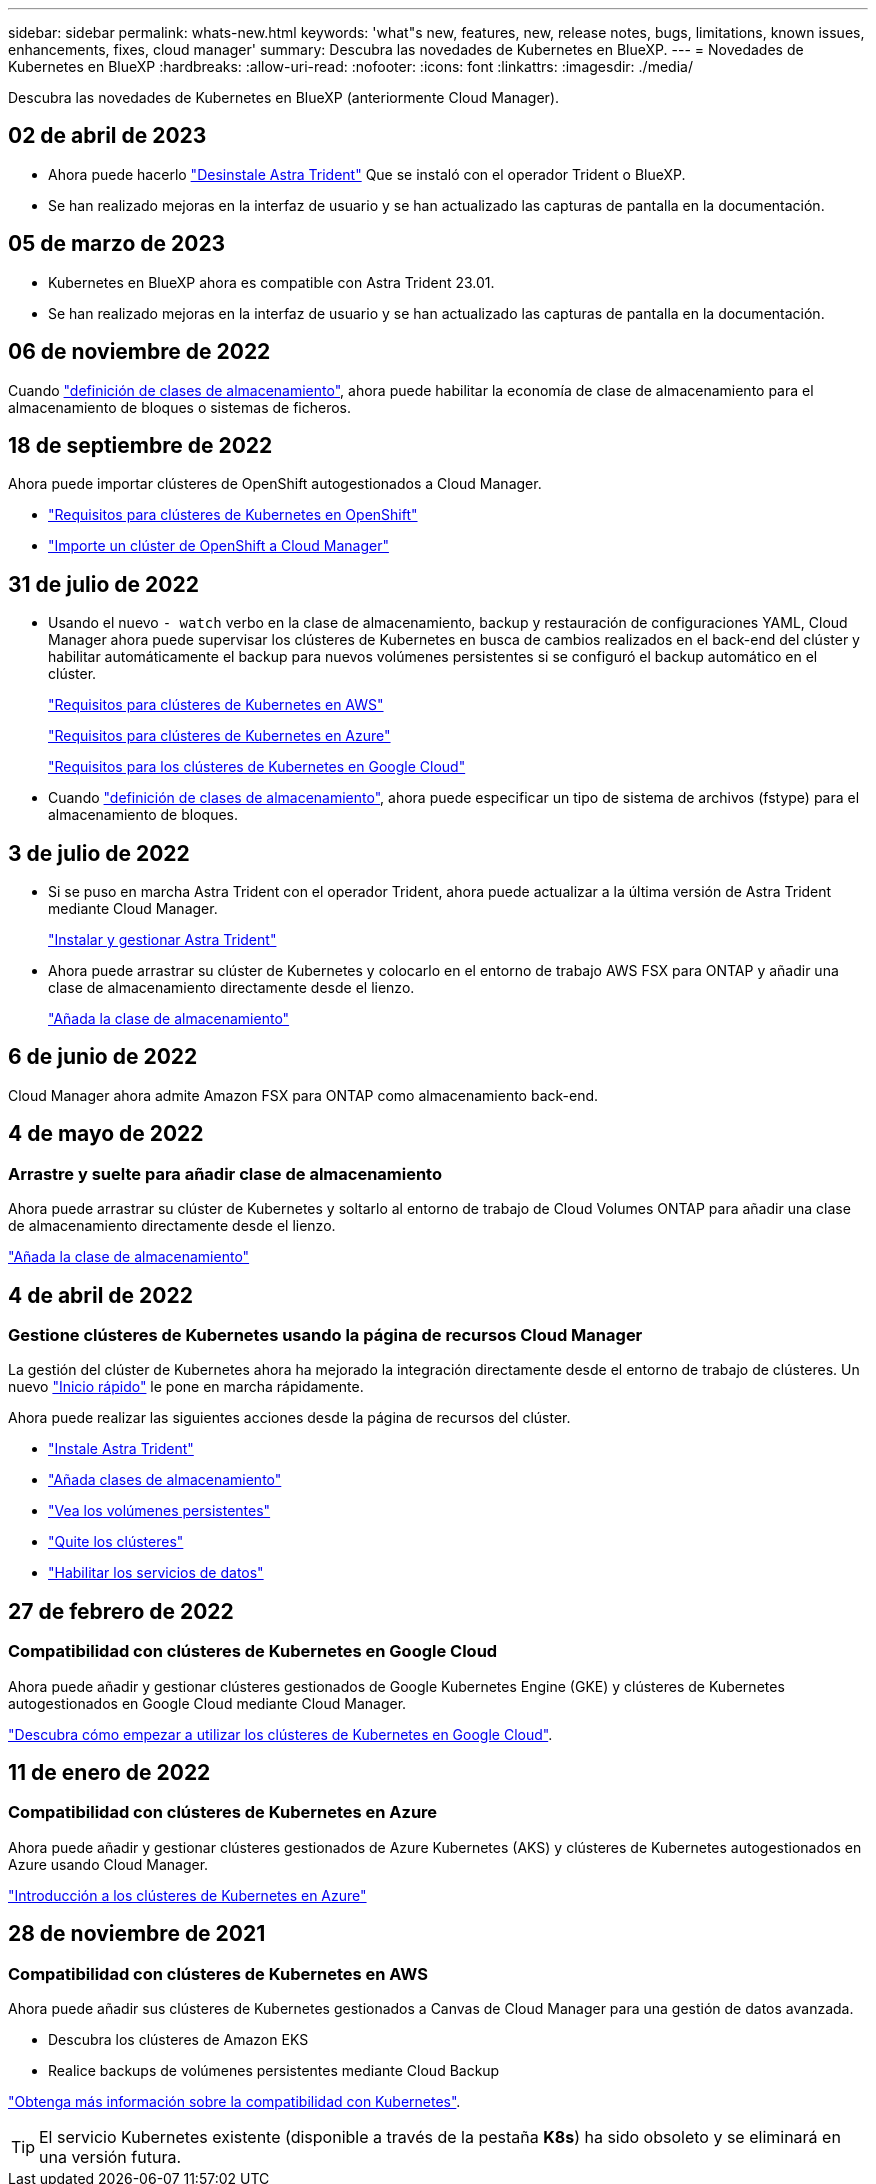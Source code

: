---
sidebar: sidebar 
permalink: whats-new.html 
keywords: 'what"s new, features, new, release notes, bugs, limitations, known issues, enhancements, fixes, cloud manager' 
summary: Descubra las novedades de Kubernetes en BlueXP. 
---
= Novedades de Kubernetes en BlueXP
:hardbreaks:
:allow-uri-read: 
:nofooter: 
:icons: font
:linkattrs: 
:imagesdir: ./media/


[role="lead"]
Descubra las novedades de Kubernetes en BlueXP (anteriormente Cloud Manager).



== 02 de abril de 2023

* Ahora puede hacerlo link:https://docs.netapp.com/us-en/cloud-manager-kubernetes/task/task-k8s-manage-trident.html["Desinstale Astra Trident"] Que se instaló con el operador Trident o BlueXP.
* Se han realizado mejoras en la interfaz de usuario y se han actualizado las capturas de pantalla en la documentación.




== 05 de marzo de 2023

* Kubernetes en BlueXP ahora es compatible con Astra Trident 23.01.
* Se han realizado mejoras en la interfaz de usuario y se han actualizado las capturas de pantalla en la documentación.




== 06 de noviembre de 2022

Cuando link:https://docs.netapp.com/us-en/cloud-manager-kubernetes/task/task-k8s-manage-storage-classes.html#add-storage-classes["definición de clases de almacenamiento"], ahora puede habilitar la economía de clase de almacenamiento para el almacenamiento de bloques o sistemas de ficheros.



== 18 de septiembre de 2022

Ahora puede importar clústeres de OpenShift autogestionados a Cloud Manager.

* link:https://docs.netapp.com/us-en/cloud-manager-kubernetes/requirements/kubernetes-reqs-openshift.html["Requisitos para clústeres de Kubernetes en OpenShift"]
* link:https://docs.netapp.com/us-en/cloud-manager-kubernetes/task/task-kubernetes-discover-openshift.html["Importe un clúster de OpenShift a Cloud Manager"]




== 31 de julio de 2022

* Usando el nuevo `- watch` verbo en la clase de almacenamiento, backup y restauración de configuraciones YAML, Cloud Manager ahora puede supervisar los clústeres de Kubernetes en busca de cambios realizados en el back-end del clúster y habilitar automáticamente el backup para nuevos volúmenes persistentes si se configuró el backup automático en el clúster.
+
link:https://docs.netapp.com/us-en/cloud-manager-kubernetes/requirements/kubernetes-reqs-aws.html["Requisitos para clústeres de Kubernetes en AWS"]

+
link:https://docs.netapp.com/us-en/cloud-manager-kubernetes/requirements/kubernetes-reqs-aks.html["Requisitos para clústeres de Kubernetes en Azure"]

+
link:https://docs.netapp.com/us-en/cloud-manager-kubernetes/requirements/kubernetes-reqs-gke.html["Requisitos para los clústeres de Kubernetes en Google Cloud"]

* Cuando link:https://docs.netapp.com/us-en/cloud-manager-kubernetes/task/task-k8s-manage-storage-classes.html#add-storage-classes["definición de clases de almacenamiento"], ahora puede especificar un tipo de sistema de archivos (fstype) para el almacenamiento de bloques.




== 3 de julio de 2022

* Si se puso en marcha Astra Trident con el operador Trident, ahora puede actualizar a la última versión de Astra Trident mediante Cloud Manager.
+
link:https://docs.netapp.com/us-en/cloud-manager-kubernetes/task/task-k8s-manage-trident.html["Instalar y gestionar Astra Trident"]

* Ahora puede arrastrar su clúster de Kubernetes y colocarlo en el entorno de trabajo AWS FSX para ONTAP y añadir una clase de almacenamiento directamente desde el lienzo.
+
link:https://docs.netapp.com/us-en/cloud-manager-kubernetes/task/task-k8s-manage-storage-classes.html#add-storage-classes["Añada la clase de almacenamiento"]





== 6 de junio de 2022

Cloud Manager ahora admite Amazon FSX para ONTAP como almacenamiento back-end.



== 4 de mayo de 2022



=== Arrastre y suelte para añadir clase de almacenamiento

Ahora puede arrastrar su clúster de Kubernetes y soltarlo al entorno de trabajo de Cloud Volumes ONTAP para añadir una clase de almacenamiento directamente desde el lienzo.

link:https://docs.netapp.com/us-en/cloud-manager-kubernetes/task/task-k8s-manage-storage-classes.html#add-storage-classes["Añada la clase de almacenamiento"]



== 4 de abril de 2022



=== Gestione clústeres de Kubernetes usando la página de recursos Cloud Manager

La gestión del clúster de Kubernetes ahora ha mejorado la integración directamente desde el entorno de trabajo de clústeres. Un nuevo link:https://docs.netapp.com/us-en/cloud-manager-kubernetes/task/task-k8s-quick-start.html["Inicio rápido"] le pone en marcha rápidamente.

Ahora puede realizar las siguientes acciones desde la página de recursos del clúster.

* link:https://docs.netapp.com/us-en/cloud-manager-kubernetes/task/task-k8s-manage-trident.html["Instale Astra Trident"]
* link:https://docs.netapp.com/us-en/cloud-manager-kubernetes/task/task-k8s-manage-storage-classes.html["Añada clases de almacenamiento"]
* link:https://docs.netapp.com/us-en/cloud-manager-kubernetes/task/task-k8s-manage-persistent-volumes.html["Vea los volúmenes persistentes"]
* link:https://docs.netapp.com/us-en/cloud-manager-kubernetes/task/task-k8s-manage-remove-cluster.html["Quite los clústeres"]
* link:https://docs.netapp.com/us-en/cloud-manager-kubernetes/task/task-kubernetes-enable-services.html["Habilitar los servicios de datos"]




== 27 de febrero de 2022



=== Compatibilidad con clústeres de Kubernetes en Google Cloud

Ahora puede añadir y gestionar clústeres gestionados de Google Kubernetes Engine (GKE) y clústeres de Kubernetes autogestionados en Google Cloud mediante Cloud Manager.

link:https://docs.netapp.com/us-en/cloud-manager-kubernetes/requirements/kubernetes-reqs-gke.html["Descubra cómo empezar a utilizar los clústeres de Kubernetes en Google Cloud"].



== 11 de enero de 2022



=== Compatibilidad con clústeres de Kubernetes en Azure

Ahora puede añadir y gestionar clústeres gestionados de Azure Kubernetes (AKS) y clústeres de Kubernetes autogestionados en Azure usando Cloud Manager.

link:https://docs.netapp.com/us-en/cloud-manager-kubernetes/requirements/kubernetes-reqs-aks.html["Introducción a los clústeres de Kubernetes en Azure"]



== 28 de noviembre de 2021



=== Compatibilidad con clústeres de Kubernetes en AWS

Ahora puede añadir sus clústeres de Kubernetes gestionados a Canvas de Cloud Manager para una gestión de datos avanzada.

* Descubra los clústeres de Amazon EKS
* Realice backups de volúmenes persistentes mediante Cloud Backup


link:https://docs.netapp.com/us-en/cloud-manager-kubernetes/concept-kubernetes.html["Obtenga más información sobre la compatibilidad con Kubernetes"].


TIP: El servicio Kubernetes existente (disponible a través de la pestaña *K8s*) ha sido obsoleto y se eliminará en una versión futura.

